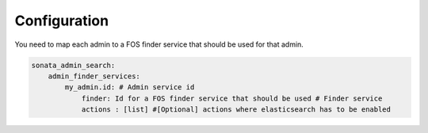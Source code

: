 Configuration
-------------

You need to map each admin to a FOS finder service that should be used for that
admin.

.. code-block:: yaml

    sonata_admin_search:
        admin_finder_services:
            my_admin.id: # Admin service id
                finder: Id for a FOS finder service that should be used # Finder service
                actions : [list] #[Optional] actions where elasticsearch has to be enabled
